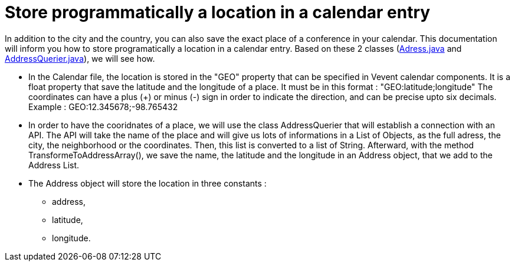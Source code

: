 = Store programmatically a location in a calendar entry

In addition to the city and the country, you can also save the exact place of a conference in your calendar.
This documentation will inform you how to store programatically a location in a calendar entry. Based on these 2 classes (https://github.com/oliviercailloux-org/projet-j-confs/blob/main/src/main/java/io/github/oliviercailloux/jconfs/location/Address.java[Adress.java] and https://github.com/oliviercailloux-org/projet-j-confs/blob/main/src/main/java/io/github/oliviercailloux/jconfs/location/AddressQuerier.java[AddressQuerier.java]), we will see how.

* In the Calendar file, the location is stored in the "GEO" property that can be specified in Vevent calendar components. It is a float property that save the latitude and the longitude of a place.
It must be in this format :  "GEO:latitude;longitude"
The coordinates can have a plus (+) or minus (-) sign in order to indicate the direction, and can be precise upto six decimals.
Example : GEO:12.345678;-98.765432

* In order to have the cooridnates of a place, we will use the class AddressQuerier that will establish a connection with an API.
The API will take the name of the place and will give us lots of informations in a List of Objects, as the full adress, the city, the neighborhood or the coordinates.
Then, this list is converted to a list of String. Afterward, with the method TransformeToAddressArray(), we save the name, the latitude and the longitude in an Address object, that we add to the Address List.

* The Address object will store the location in three constants :
** address,
** latitude,
** longitude.

